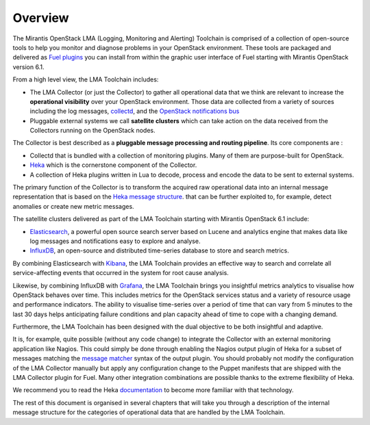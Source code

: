 Overview
========

The Mirantis OpenStack LMA (Logging, Monitoring and Alerting) Toolchain is comprised
of a collection of open-source tools to help you monitor and diagnose problems in your
OpenStack environment. These tools are packaged and delivered as `Fuel plugins
<https://wiki.openstack.org/wiki/Fuel/Plugins>`_ you can install from within the
graphic user interface of Fuel starting with Mirantis OpenStack version 6.1.

From a high level view, the LMA Toolchain includes:

* The LMA Collector (or just the Collector) to gather all operational data that we
  think are relevant to increase the **operational visibility** over your OpenStack
  environment. Those data are collected from a variety of sources including the log messages,
  `collectd <https://collectd.org/>`_, and the `OpenStack notifications bus <https://wiki.openstack.org/wiki/SystemUsageData>`_
* Pluggable external systems we call **satellite clusters** which can take action on the
  data received from the Collectors running on the OpenStack nodes.

The Collector is best described as a **pluggable message processing and routing pipeline**.
Its core components are :

* Collectd that is bundled with a collection of monitoring plugins. Many of them are purpose-built
  for OpenStack.
* `Heka <https://github.com/mozilla-services/heka>`_ which is the cornerstone component
  of the Collector.
* A collection of Heka plugins written in Lua to decode, process and encode the data to be sent
  to external systems.

The primary function of the Collector is to transform the acquired raw
operational data into an internal message representation that is based on the
`Heka message structure <http://hekad.readthedocs.io/en/latest/message/index.html>`_.
that can be further exploited to, for example, detect anomalies or create
new metric messages.

The satellite clusters delivered as part of the LMA Toolchain starting with Mirantis OpenStack 6.1 include:

* `Elasticsearch <http://www.elasticsearch.org/>`_, a powerful open source search server based
  on Lucene and analytics engine that makes data like log messages and notifications easy to explore and analyse.
* `InfluxDB <http://influxdb.com/>`_, an open-source and distributed time-series database to store and search metrics.

By combining Elasticsearch with `Kibana <http://www.elasticsearch.org/overview/kibana/>`_,
the LMA Toolchain provides an effective way to search and correlate all service-affecting events
that occurred in the system for root cause analysis.

Likewise, by combining InfluxDB with `Grafana <http://grafana.org/>`_, the LMA Toolchain
brings you insightful metrics analytics to visualise how OpenStack behaves over time.
This includes metrics for the OpenStack services status and a variety of resource usage
and performance indicators. The ability to visualise time-series over a period of time that
can vary from 5 minutes to the last 30 days helps anticipating failure conditions and plan
capacity ahead of time to cope with a changing demand.

Furthermore, the LMA Toolchain has been designed with the dual objective to be both insightful and adaptive.

It is, for example, quite possible (without any code change) to integrate the Collector
with an external monitoring application like Nagios. This could simply be done through enabling
the Nagios output plugin of Heka for a subset of messages matching the
`message matcher <https://hekad.readthedocs.io/en/latest/message_matcher.html#message-matcher>`_
syntax of the output plugin. You should probably not modify the configuration of the LMA
Collector manually but apply any configuration change to the Puppet manifests that are shipped
with the LMA Collector plugin for Fuel. Many other integration combinations are possible thanks
to the extreme flexibility of Heka.

We recommend you to read the Heka `documentation <https://hekad.readthedocs.io/en/latest/index.html>`_
to become more familiar with that technology.

The rest of this document is organised in several chapters that will take you through a
description of the internal message structure for the categories of operational data
that are handled by the LMA Toolchain.
